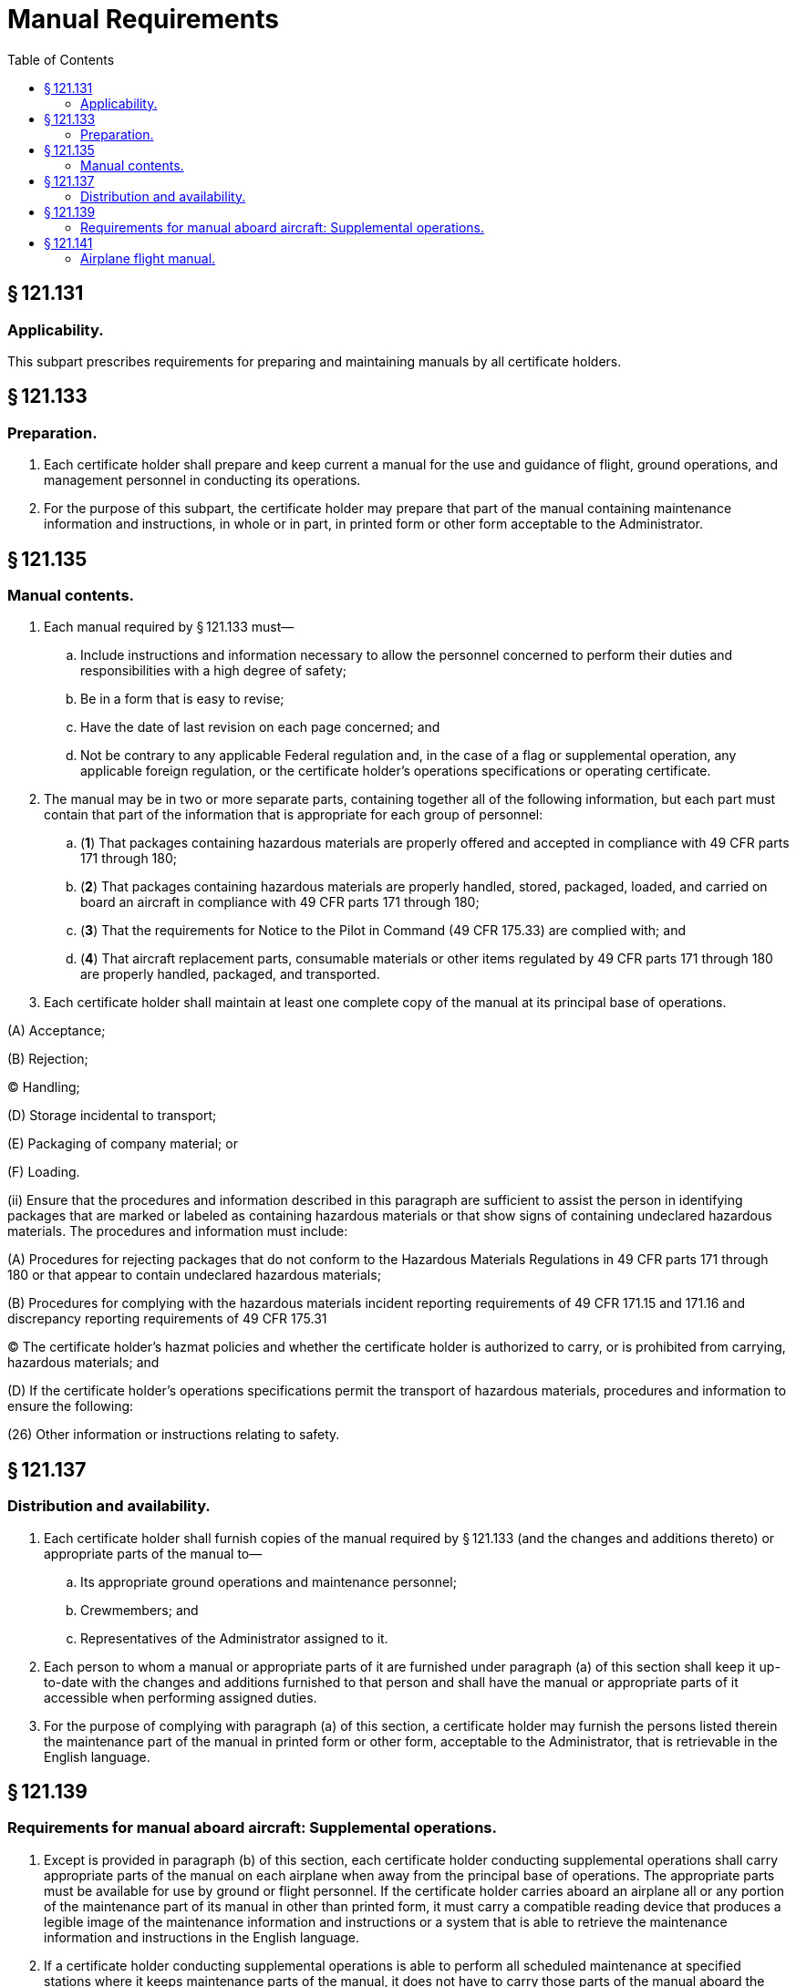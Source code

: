 # Manual Requirements
:toc:

## § 121.131

### Applicability.

This subpart prescribes requirements for preparing and maintaining manuals by all certificate holders.

## § 121.133

### Preparation.

. Each certificate holder shall prepare and keep current a manual for the use and guidance of flight, ground operations, and management personnel in conducting its operations.
. For the purpose of this subpart, the certificate holder may prepare that part of the manual containing maintenance information and instructions, in whole or in part, in printed form or other form acceptable to the Administrator.

## § 121.135

### Manual contents.

. Each manual required by § 121.133 must—
.. Include instructions and information necessary to allow the personnel concerned to perform their duties and responsibilities with a high degree of safety;
.. Be in a form that is easy to revise;
.. Have the date of last revision on each page concerned; and
.. Not be contrary to any applicable Federal regulation and, in the case of a flag or supplemental operation, any applicable foreign regulation, or the certificate holder's operations specifications or operating certificate.
. The manual may be in two or more separate parts, containing together all of the following information, but each part must contain that part of the information that is appropriate for each group of personnel:
.. (*1*) That packages containing hazardous materials are properly offered and accepted in compliance with 49 CFR parts 171 through 180;
.. (*2*) That packages containing hazardous materials are properly handled, stored, packaged, loaded, and carried on board an aircraft in compliance with 49 CFR parts 171 through 180;
.. (*3*) That the requirements for Notice to the Pilot in Command (49 CFR 175.33) are complied with; and
.. (*4*) That aircraft replacement parts, consumable materials or other items regulated by 49 CFR parts 171 through 180 are properly handled, packaged, and transported.
. Each certificate holder shall maintain at least one complete copy of the manual at its principal base of operations.

(A) Acceptance;

(B) Rejection;

(C) Handling;

(D) Storage incidental to transport;

(E) Packaging of company material; or

(F) Loading.

(ii) Ensure that the procedures and information described in this paragraph are sufficient to assist the person in identifying packages that are marked or labeled as containing hazardous materials or that show signs of containing undeclared hazardous materials. The procedures and information must include:

(A) Procedures for rejecting packages that do not conform to the Hazardous Materials Regulations in 49 CFR parts 171 through 180 or that appear to contain undeclared hazardous materials;

(B) Procedures for complying with the hazardous materials incident reporting requirements of 49 CFR 171.15 and 171.16 and discrepancy reporting requirements of 49 CFR 175.31

(C) The certificate holder's hazmat policies and whether the certificate holder is authorized to carry, or is prohibited from carrying, hazardous materials; and

(D) If the certificate holder's operations specifications permit the transport of hazardous materials, procedures and information to ensure the following:

(26) Other information or instructions relating to safety.

## § 121.137

### Distribution and availability.

. Each certificate holder shall furnish copies of the manual required by § 121.133 (and the changes and additions thereto) or appropriate parts of the manual to—
.. Its appropriate ground operations and maintenance personnel;
.. Crewmembers; and
.. Representatives of the Administrator assigned to it.
. Each person to whom a manual or appropriate parts of it are furnished under paragraph (a) of this section shall keep it up-to-date with the changes and additions furnished to that person and shall have the manual or appropriate parts of it accessible when performing assigned duties.
. For the purpose of complying with paragraph (a) of this section, a certificate holder may furnish the persons listed therein the maintenance part of the manual in printed form or other form, acceptable to the Administrator, that is retrievable in the English language.

## § 121.139

### Requirements for manual aboard aircraft: Supplemental operations.

. Except is provided in paragraph (b) of this section, each certificate holder conducting supplemental operations shall carry appropriate parts of the manual on each airplane when away from the principal base of operations. The appropriate parts must be available for use by ground or flight personnel. If the certificate holder carries aboard an airplane all or any portion of the maintenance part of its manual in other than printed form, it must carry a compatible reading device that produces a legible image of the maintenance information and instructions or a system that is able to retrieve the maintenance information and instructions in the English language.
. If a certificate holder conducting supplemental operations is able to perform all scheduled maintenance at specified stations where it keeps maintenance parts of the manual, it does not have to carry those parts of the manual aboard the aircraft en route to those stations.

## § 121.141

### Airplane flight manual.

. Each certificate holder shall keep a current approved airplane flight manual for each type of airplane that it operates except for nontransport category airplanes certificated before January 1, 1965.
. In each airplane required to have an airplane flight manual in paragraph (a) of this section, the certificate holder shall carry either the manual required by § 121.133, if it contains the information required for the applicable flight manual and this information is clearly identified as flight manual requirements, or an approved Airplane Manual. If the certificate holder elects to carry the manual required by § 121.133, the certificate holder may revise the operating procedures sections and modify the presentation of performance data from the applicable flight manual if the revised operating procedures and modified performance date presentation are—
.. Approved by the Administrator; and
.. Clearly identified as airplane flight manual requirements.

